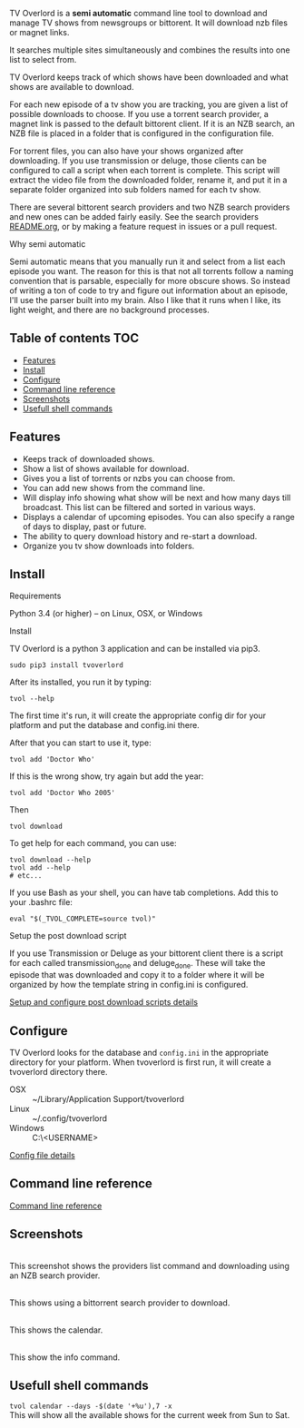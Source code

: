 
[[http://i.imgur.com/S9hlqg0.png]]

TV Overlord is a *semi automatic* command line tool to download and
manage TV shows from newsgroups or bittorent.  It will download nzb
files or magnet links.

It searches multiple sites simultaneously and combines the results into
one list to select from.

TV Overlord keeps track of which shows have been downloaded and what
shows are available to download.

For each new episode of a tv show you are tracking, you are given a
list of possible downloads to choose.  If you use a torrent search
provider, a magnet link is passed to the default bittorent client.  If
it is an NZB search, an NZB file is placed in a folder that is
configured in the configuration file.

For torrent files, you can also have your shows organized after
downloading.  If you use transmission or deluge, those clients can be
configured to call a script when each torrent is complete.  This
script will extract the video file from the downloaded folder, rename
it, and put it in a separate folder organized into sub folders named
for each tv show.

There are several bittorent search providers and two NZB search
providers and new ones can be added fairly easily.  See the
search providers [[https://github.com/8cylinder/tv-overlord/tree/master/tv/search_providers][README.org]], or by making a feature request in issues
or a pull request.

**** Why semi automatic

Semi automatic means that you manually run it and select from a list
each episode you want.  The reason for this is that not all torrents
follow a naming convention that is parsable, especially for more obscure
shows.  So instead of writing a ton of code to try and figure out
information about an episode, I'll use the parser built into my brain.
Also I like that it runs when I like, its light weight, and there are
no background processes.

** Table of contents                                                    :TOC:
   - [[#features][Features]]
   - [[#install][Install]]
   - [[#configure][Configure]]
   - [[#command-line-reference][Command line reference]]
   - [[#screenshots][Screenshots]]
   - [[#usefull-shell-commands][Usefull shell commands]]

** Features

+ Keeps track of downloaded shows.
+ Show a list of shows available for download.
+ Gives you a list of torrents or nzbs you can choose from.
+ You can add new shows from the command line.
+ Will display info showing what show will be next and how many days
  till broadcast.  This list can be filtered and sorted in various ways.
+ Displays a calendar of upcoming episodes.  You can also specify a range
  of days to display, past or future.
+ The ability to query download history and re-start a download.
+ Organize you tv show downloads into folders.


** Install

**** Requirements

Python 3.4 (or higher) -- on Linux, OSX, or Windows

**** Install

TV Overlord is a python 3 application and can be installed via pip3.

: sudo pip3 install tvoverlord

After its installed, you run it by typing:

: tvol --help

The first time it's run, it will create the appropriate config dir for
your platform and put the database and config.ini there.

After that you can start to use it, type:

: tvol add 'Doctor Who'

If this is the wrong show, try again but add the year:

: tvol add 'Doctor Who 2005'

Then

: tvol download

To get help for each command, you can use:

: tvol download --help
: tvol add --help
: # etc...

If you use Bash as your shell, you can have tab completions.  Add this
to your .bashrc file:

: eval "$(_TVOL_COMPLETE=source tvol)"


**** Setup the post download script

If you use Transmission or Deluge as your bittorent client there is a
script for each called transmission_done and deluge_done.  These will
take the episode that was downloaded and copy it to a folder where it
will be organized by how the template string in config.ini is
configured.

[[https://github.com/8cylinder/tv-overlord/wiki/Post-download-scripts][Setup and configure post download scripts details]]


** Configure

TV Overlord looks for the database and =config.ini= in the appropriate
directory for your platform.  When tvoverlord is first run, it will
create a tvoverlord directory there.

  + OSX :: ~/Library/Application Support/tvoverlord
  + Linux :: ~/.config/tvoverlord
  + Windows :: C:\Users\<USERNAME>\AppData\Roaming\tvoverlord

[[https://github.com/8cylinder/tv-overlord/wiki/Config-file][Config file details]]


** Command line reference

[[https://github.com/8cylinder/tv-overlord/wiki/Command-line-reference][Command line reference]]


** Screenshots

[[http://i.imgur.com/jMP4T3h.gif]] \\
This screenshot shows the providers list command and downloading using
an NZB search provider.

[[http://i.imgur.com/umS1DqH.gif]] \\
This shows using a bittorrent search provider to download.

[[http://i.imgur.com/sBFl5sg.gif]] \\
This shows the calendar.

[[http://i.imgur.com/eg0Ui7U.gif]] \\
This show the info command.


** Usefull shell commands

=tvol calendar --days -$(date '+%u'),7 -x= \\
This will show all the available shows for the current week from Sun
to Sat.
